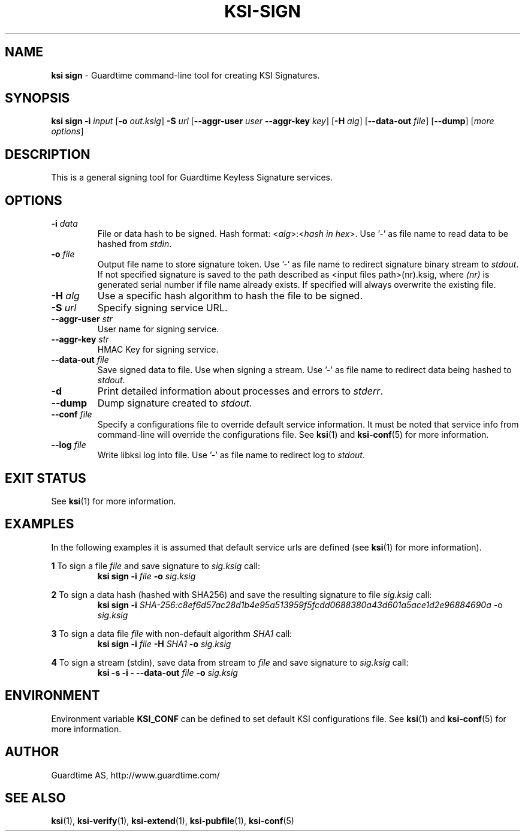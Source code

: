 .TH KSI-SIGN 1
.\"
.\"
.\"
.SH NAME
\fBksi sign \fR- Guardtime command-line tool for creating KSI Signatures.
.\"
.\"
.SH SYNOPSIS
.\"
\fBksi sign -i \fIinput \fR[\fB-o \fIout.ksig\fR] \fB-S \fIurl \fR[\fB--aggr-user \fIuser \fB--aggr-key \fIkey\fR] \fR[\fB-H \fIalg\fR] [\fB--data-out \fIfile\fR] [\fB--dump\fR] [\fImore options\fR]
.br
.\"
.\"
.SH DESCRIPTION
.\"
This is a general signing tool for Guardtime Keyless Signature services.
.\"
.\"
.SH OPTIONS
.\"
.TP
\fB-i \fIdata\fR
File or data hash to be signed. Hash format: <\fIalg\fR>:<\fIhash in hex\fR>. Use '-' as file name to read data to be hashed from \fIstdin\fR.
.\"
.TP
\fB-o \fIfile\fR
Output file name to store signature token. Use '-' as file name to redirect signature binary stream to \fIstdout\fR. If not specified signature is saved to the path described as <input files path>(nr).ksig, where \fI(nr)\fR is generated serial number if file name already exists. If specified will always overwrite the existing file.
.\"
.TP
\fB-H \fIalg\fR
Use a specific hash algorithm to hash the file to be signed.
.\"
.TP
\fB-S \fIurl\fR
Specify signing service URL.
.\"
.TP
\fB--aggr-user \fIstr\fR
User name for signing service.
.\"
.TP
\fB--aggr-key \fIstr\fR
HMAC Key for signing service.
.\"
.TP
\fB--data-out \fIfile\fR
Save signed data to file. Use when signing a stream. Use '-' as file name to redirect data being hashed to \fIstdout\fR.
.\"
.TP
\fB-d\fR
Print detailed information about processes and errors to \fIstderr\fR.
.\"
.TP
\fB--dump\fR
Dump signature created to \fIstdout\fR.
.\"
.TP
\fB--conf \fIfile\fR
Specify a configurations file to override default service information. It must be noted that service info from command-line will override the configurations file. See \fBksi\fR(1) and \fBksi-conf\fR(5) for more information.
.\"
.TP
\fB--log \fIfile\fR
Write libksi log into file. Use '-' as file name to redirect log to \fIstdout\fR.
.br
.\"
.\"
.\"
.SH EXIT STATUS
See \fBksi\fR(1) for more information.
.\"
.\"
.\"
.SH EXAMPLES
.\"
In the following examples it is assumed that default service urls are defined (see \fBksi\fR(1) \fRfor more information).

\fB1\fR To sign a file \fIfile\fR and save signature to \fIsig.ksig\fR call:
.RS
\fBksi sign -i \fIfile\fR \fB-o \fIsig.ksig\fR
.RE

\fB2\fR To sign a data hash (hashed with SHA256) and save the resulting signature to file \fIsig.ksig\fR call:
.RS
\fBksi sign -i\fI SHA-256:c8ef6d57ac28d1b4e95a513959f5fcdd0688380a43d601a5ace1d2e96884690a\fR -o \fIsig.ksig\fB
.RE

\fB3\fR To sign a data file \fIfile\fR with non-default algorithm \fI SHA1\fR call:
.RS
\fBksi sign -i \fIfile\fB -H\fI SHA1\fB -o\fI sig.ksig\fR 
.RE

\fB4\fR To sign a stream (stdin), save data from stream to \fIfile\fR and save signature to \fIsig.ksig\fR call:
.RS
\fBksi -s -i - --data-out \fIfile\fB -o \fIsig.ksig\fR
.RE
.\"
.\"
.\"
.SH ENVIRONMENT
Environment variable \fBKSI_CONF \fR can be defined to set default KSI configurations file. See \fBksi\fR(1) and \fBksi-conf\fR(5) for more information.

.SH AUTHOR

Guardtime AS, http://www.guardtime.com/

.SH SEE ALSO	
\fBksi\fR(1), \fBksi-verify\fR(1), \fBksi-extend\fR(1), \fBksi-pubfile\fR(1), \fBksi-conf\fR(5) 
